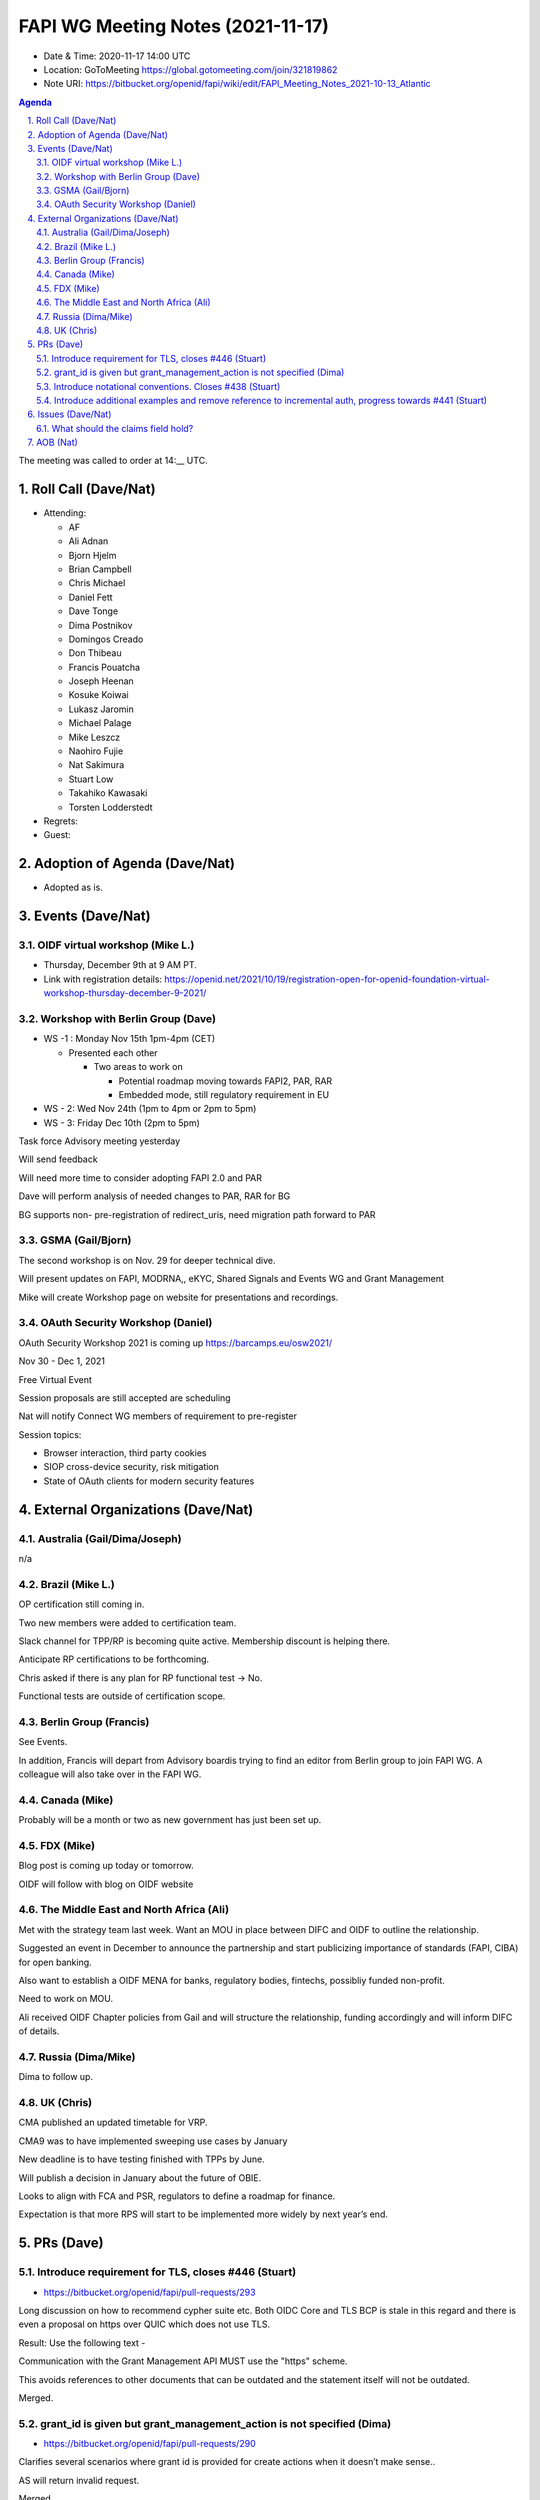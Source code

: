 ============================================
FAPI WG Meeting Notes (2021-11-17) 
============================================
* Date & Time: 2020-11-17 14:00 UTC
* Location: GoToMeeting https://global.gotomeeting.com/join/321819862
* Note URI: https://bitbucket.org/openid/fapi/wiki/edit/FAPI_Meeting_Notes_2021-10-13_Atlantic
.. sectnum:: 
   :suffix: .

.. contents:: Agenda

The meeting was called to order at 14:__ UTC. 

Roll Call (Dave/Nat)
======================
* Attending: 

  * AF
  * Ali Adnan
  * Bjorn Hjelm
  * Brian Campbell
  * Chris Michael
  * Daniel Fett
  * Dave Tonge
  * Dima Postnikov
  * Domingos Creado
  * Don Thibeau
  * Francis Pouatcha
  * Joseph Heenan
  * Kosuke Koiwai
  * Lukasz Jaromin
  * Michael Palage
  * Mike Leszcz
  * Naohiro Fujie
  * Nat Sakimura
  * Stuart Low
  * Takahiko Kawasaki
  * Torsten Lodderstedt


* Regrets: 
* Guest: 

Adoption of Agenda (Dave/Nat)
================================
* Adopted as is. 

Events (Dave/Nat)
======================

OIDF virtual workshop (Mike L.)
--------------------------------
* Thursday, December 9th at 9 AM PT. 
* Link with registration details: https://openid.net/2021/10/19/registration-open-for-openid-foundation-virtual-workshop-thursday-december-9-2021/

Workshop with Berlin Group (Dave)
-----------------------------------
* WS -1 : Monday Nov 15th 1pm-4pm (CET)

  * Presented each other

    * Two areas to work on

      * Potential roadmap moving towards FAPI2, PAR, RAR
      * Embedded mode, still regulatory requirement in EU

* WS - 2: Wed Nov 24th (1pm to 4pm or 2pm to 5pm)
* WS - 3: Friday Dec 10th (2pm to 5pm)

Task force Advisory meeting yesterday

Will send feedback 

Will need more time to consider adopting FAPI 2.0 and PAR

Dave will perform analysis of needed changes to PAR, RAR for BG

BG supports non- pre-registration of redirect_uris, need migration path forward to PAR    


GSMA (Gail/Bjorn)
---------------------
The second workshop is on Nov. 29 for deeper technical dive. 

Will present updates on FAPI, MODRNA,, eKYC, Shared Signals and Events WG and Grant Management

Mike will create Workshop page on website for presentations and recordings.

OAuth Security Workshop (Daniel)
------------------------------------
OAuth Security Workshop 2021 is coming up https://barcamps.eu/osw2021/

Nov 30 - Dec 1, 2021

Free Virtual Event 

Session proposals are still accepted are scheduling

Nat will notify Connect WG members of requirement to pre-register 

Session topics:

* Browser interaction, third party cookies
* SIOP cross-device security, risk mitigation
* State of OAuth clients for modern security features


External Organizations (Dave/Nat)
===================================
Australia (Gail/Dima/Joseph)
------------------------------------
n/a

Brazil (Mike L.)
---------------------------
OP certification still coming in. 

Two new members were added to certification team.

Slack channel for TPP/RP is becoming quite active. Membership discount is helping there.

Anticipate RP certifications to be forthcoming.

Chris asked if there is any plan for RP functional test -> No.

Functional tests are outside of certification scope.


Berlin Group (Francis)
--------------------------------
See Events. 

In addition, Francis will depart from Advisory boardis trying to find an editor from Berlin group to join FAPI WG. A colleague will also take over in the FAPI WG.

Canada (Mike)
------------------
Probably will be a month or two as new government has just been set up. 

FDX (Mike)
------------------
Blog post is coming up today or tomorrow. 

OIDF will follow with blog on OIDF website


The Middle East and North Africa (Ali)
---------------------------------------
Met with the strategy team last week. Want an MOU in place between DIFC and OIDF to outline the relationship.

Suggested an event in December to announce the partnership and start publicizing importance of standards (FAPI, CIBA) for open banking.

Also want to establish a OIDF MENA for banks, regulatory bodies, fintechs, possibliy funded non-profit.

Need to work on MOU.

Ali received OIDF Chapter policies from Gail and will structure the relationship, funding  accordingly and will inform DIFC of details.


Russia (Dima/Mike)
--------------------

Dima to follow up.


UK (Chris)
--------------------
CMA published an updated timetable for VRP. 


CMA9 was to have implemented sweeping use cases by January 

New deadline is to have testing finished with TPPs by June.

Will publish a decision in January about the future of OBIE.

Looks to align with FCA and PSR, regulators to define a roadmap for finance.

Expectation is that more RPS will start to be implemented more widely by next year’s end.


PRs (Dave)
=================
Introduce requirement for TLS, closes #446 (Stuart)
------------------------------------------------------
* https://bitbucket.org/openid/fapi/pull-requests/293

Long discussion on how to recommend cypher suite etc. 
Both OIDC Core and TLS BCP is stale in this regard and there is even a proposal on https over QUIC which does not use TLS. 

Result: Use the following text -

Communication with the Grant Management API MUST use the "https" scheme.

This avoids references to other documents that can be outdated and the statement itself will not be outdated. 

Merged. 

grant_id is given but grant_management_action is not specified (Dima)
------------------------------------------------------------------------
* https://bitbucket.org/openid/fapi/pull-requests/290

Clarifies several scenarios where grant id is provided for create actions when it doesn’t make sense..

AS will return invalid request.

Merged

Introduce notational conventions. Closes #438 (Stuart)
------------------------------------------------------------------------
* https://bitbucket.org/openid/fapi/pull-requests/291

As it is envisioned to go to IETF eventually, we will use IETF style. 

Stuart will make corrections.

Introduce additional examples and remove reference to incremental auth, progress towards #441 (Stuart)
--------------------------------------------------------------------------------------------------------
* https://bitbucket.org/openid/fapi/pull-requests/292

Since incremental auth draft expired, it should be removed as an example.

Items will be directly transferred.


Issues (Dave/Nat)
=====================
What should the claims field hold?
----------------------------------------
* #450

Clarify that the definition of consented claims is up to the implementation when special scopes are used.

Dima will update PR.




AOB (Nat)
=================
none


The call adjourned at 15:00 UTC